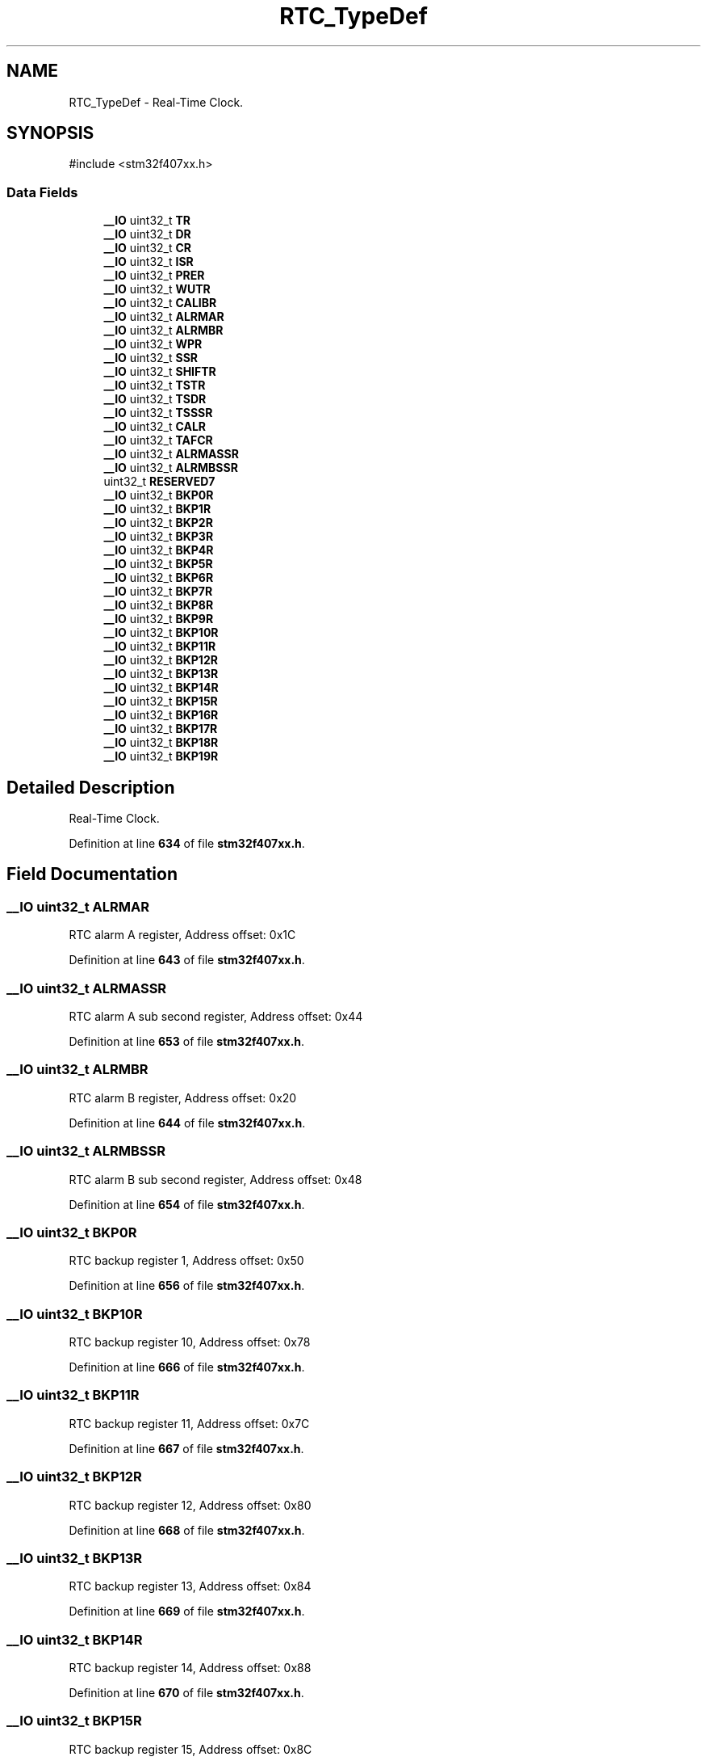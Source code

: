 .TH "RTC_TypeDef" 3 "Version JSTDRVF4" "Joystick Driver" \" -*- nroff -*-
.ad l
.nh
.SH NAME
RTC_TypeDef \- Real-Time Clock\&.  

.SH SYNOPSIS
.br
.PP
.PP
\fR#include <stm32f407xx\&.h>\fP
.SS "Data Fields"

.in +1c
.ti -1c
.RI "\fB__IO\fP uint32_t \fBTR\fP"
.br
.ti -1c
.RI "\fB__IO\fP uint32_t \fBDR\fP"
.br
.ti -1c
.RI "\fB__IO\fP uint32_t \fBCR\fP"
.br
.ti -1c
.RI "\fB__IO\fP uint32_t \fBISR\fP"
.br
.ti -1c
.RI "\fB__IO\fP uint32_t \fBPRER\fP"
.br
.ti -1c
.RI "\fB__IO\fP uint32_t \fBWUTR\fP"
.br
.ti -1c
.RI "\fB__IO\fP uint32_t \fBCALIBR\fP"
.br
.ti -1c
.RI "\fB__IO\fP uint32_t \fBALRMAR\fP"
.br
.ti -1c
.RI "\fB__IO\fP uint32_t \fBALRMBR\fP"
.br
.ti -1c
.RI "\fB__IO\fP uint32_t \fBWPR\fP"
.br
.ti -1c
.RI "\fB__IO\fP uint32_t \fBSSR\fP"
.br
.ti -1c
.RI "\fB__IO\fP uint32_t \fBSHIFTR\fP"
.br
.ti -1c
.RI "\fB__IO\fP uint32_t \fBTSTR\fP"
.br
.ti -1c
.RI "\fB__IO\fP uint32_t \fBTSDR\fP"
.br
.ti -1c
.RI "\fB__IO\fP uint32_t \fBTSSSR\fP"
.br
.ti -1c
.RI "\fB__IO\fP uint32_t \fBCALR\fP"
.br
.ti -1c
.RI "\fB__IO\fP uint32_t \fBTAFCR\fP"
.br
.ti -1c
.RI "\fB__IO\fP uint32_t \fBALRMASSR\fP"
.br
.ti -1c
.RI "\fB__IO\fP uint32_t \fBALRMBSSR\fP"
.br
.ti -1c
.RI "uint32_t \fBRESERVED7\fP"
.br
.ti -1c
.RI "\fB__IO\fP uint32_t \fBBKP0R\fP"
.br
.ti -1c
.RI "\fB__IO\fP uint32_t \fBBKP1R\fP"
.br
.ti -1c
.RI "\fB__IO\fP uint32_t \fBBKP2R\fP"
.br
.ti -1c
.RI "\fB__IO\fP uint32_t \fBBKP3R\fP"
.br
.ti -1c
.RI "\fB__IO\fP uint32_t \fBBKP4R\fP"
.br
.ti -1c
.RI "\fB__IO\fP uint32_t \fBBKP5R\fP"
.br
.ti -1c
.RI "\fB__IO\fP uint32_t \fBBKP6R\fP"
.br
.ti -1c
.RI "\fB__IO\fP uint32_t \fBBKP7R\fP"
.br
.ti -1c
.RI "\fB__IO\fP uint32_t \fBBKP8R\fP"
.br
.ti -1c
.RI "\fB__IO\fP uint32_t \fBBKP9R\fP"
.br
.ti -1c
.RI "\fB__IO\fP uint32_t \fBBKP10R\fP"
.br
.ti -1c
.RI "\fB__IO\fP uint32_t \fBBKP11R\fP"
.br
.ti -1c
.RI "\fB__IO\fP uint32_t \fBBKP12R\fP"
.br
.ti -1c
.RI "\fB__IO\fP uint32_t \fBBKP13R\fP"
.br
.ti -1c
.RI "\fB__IO\fP uint32_t \fBBKP14R\fP"
.br
.ti -1c
.RI "\fB__IO\fP uint32_t \fBBKP15R\fP"
.br
.ti -1c
.RI "\fB__IO\fP uint32_t \fBBKP16R\fP"
.br
.ti -1c
.RI "\fB__IO\fP uint32_t \fBBKP17R\fP"
.br
.ti -1c
.RI "\fB__IO\fP uint32_t \fBBKP18R\fP"
.br
.ti -1c
.RI "\fB__IO\fP uint32_t \fBBKP19R\fP"
.br
.in -1c
.SH "Detailed Description"
.PP 
Real-Time Clock\&. 
.PP
Definition at line \fB634\fP of file \fBstm32f407xx\&.h\fP\&.
.SH "Field Documentation"
.PP 
.SS "\fB__IO\fP uint32_t ALRMAR"
RTC alarm A register, Address offset: 0x1C 
.PP
Definition at line \fB643\fP of file \fBstm32f407xx\&.h\fP\&.
.SS "\fB__IO\fP uint32_t ALRMASSR"
RTC alarm A sub second register, Address offset: 0x44 
.PP
Definition at line \fB653\fP of file \fBstm32f407xx\&.h\fP\&.
.SS "\fB__IO\fP uint32_t ALRMBR"
RTC alarm B register, Address offset: 0x20 
.PP
Definition at line \fB644\fP of file \fBstm32f407xx\&.h\fP\&.
.SS "\fB__IO\fP uint32_t ALRMBSSR"
RTC alarm B sub second register, Address offset: 0x48 
.PP
Definition at line \fB654\fP of file \fBstm32f407xx\&.h\fP\&.
.SS "\fB__IO\fP uint32_t BKP0R"
RTC backup register 1, Address offset: 0x50 
.PP
Definition at line \fB656\fP of file \fBstm32f407xx\&.h\fP\&.
.SS "\fB__IO\fP uint32_t BKP10R"
RTC backup register 10, Address offset: 0x78 
.PP
Definition at line \fB666\fP of file \fBstm32f407xx\&.h\fP\&.
.SS "\fB__IO\fP uint32_t BKP11R"
RTC backup register 11, Address offset: 0x7C 
.PP
Definition at line \fB667\fP of file \fBstm32f407xx\&.h\fP\&.
.SS "\fB__IO\fP uint32_t BKP12R"
RTC backup register 12, Address offset: 0x80 
.PP
Definition at line \fB668\fP of file \fBstm32f407xx\&.h\fP\&.
.SS "\fB__IO\fP uint32_t BKP13R"
RTC backup register 13, Address offset: 0x84 
.PP
Definition at line \fB669\fP of file \fBstm32f407xx\&.h\fP\&.
.SS "\fB__IO\fP uint32_t BKP14R"
RTC backup register 14, Address offset: 0x88 
.PP
Definition at line \fB670\fP of file \fBstm32f407xx\&.h\fP\&.
.SS "\fB__IO\fP uint32_t BKP15R"
RTC backup register 15, Address offset: 0x8C 
.PP
Definition at line \fB671\fP of file \fBstm32f407xx\&.h\fP\&.
.SS "\fB__IO\fP uint32_t BKP16R"
RTC backup register 16, Address offset: 0x90 
.PP
Definition at line \fB672\fP of file \fBstm32f407xx\&.h\fP\&.
.SS "\fB__IO\fP uint32_t BKP17R"
RTC backup register 17, Address offset: 0x94 
.PP
Definition at line \fB673\fP of file \fBstm32f407xx\&.h\fP\&.
.SS "\fB__IO\fP uint32_t BKP18R"
RTC backup register 18, Address offset: 0x98 
.PP
Definition at line \fB674\fP of file \fBstm32f407xx\&.h\fP\&.
.SS "\fB__IO\fP uint32_t BKP19R"
RTC backup register 19, Address offset: 0x9C 
.PP
Definition at line \fB675\fP of file \fBstm32f407xx\&.h\fP\&.
.SS "\fB__IO\fP uint32_t BKP1R"
RTC backup register 1, Address offset: 0x54 
.PP
Definition at line \fB657\fP of file \fBstm32f407xx\&.h\fP\&.
.SS "\fB__IO\fP uint32_t BKP2R"
RTC backup register 2, Address offset: 0x58 
.PP
Definition at line \fB658\fP of file \fBstm32f407xx\&.h\fP\&.
.SS "\fB__IO\fP uint32_t BKP3R"
RTC backup register 3, Address offset: 0x5C 
.PP
Definition at line \fB659\fP of file \fBstm32f407xx\&.h\fP\&.
.SS "\fB__IO\fP uint32_t BKP4R"
RTC backup register 4, Address offset: 0x60 
.PP
Definition at line \fB660\fP of file \fBstm32f407xx\&.h\fP\&.
.SS "\fB__IO\fP uint32_t BKP5R"
RTC backup register 5, Address offset: 0x64 
.PP
Definition at line \fB661\fP of file \fBstm32f407xx\&.h\fP\&.
.SS "\fB__IO\fP uint32_t BKP6R"
RTC backup register 6, Address offset: 0x68 
.PP
Definition at line \fB662\fP of file \fBstm32f407xx\&.h\fP\&.
.SS "\fB__IO\fP uint32_t BKP7R"
RTC backup register 7, Address offset: 0x6C 
.PP
Definition at line \fB663\fP of file \fBstm32f407xx\&.h\fP\&.
.SS "\fB__IO\fP uint32_t BKP8R"
RTC backup register 8, Address offset: 0x70 
.PP
Definition at line \fB664\fP of file \fBstm32f407xx\&.h\fP\&.
.SS "\fB__IO\fP uint32_t BKP9R"
RTC backup register 9, Address offset: 0x74 
.PP
Definition at line \fB665\fP of file \fBstm32f407xx\&.h\fP\&.
.SS "\fB__IO\fP uint32_t CALIBR"
RTC calibration register, Address offset: 0x18 
.PP
Definition at line \fB642\fP of file \fBstm32f407xx\&.h\fP\&.
.SS "\fB__IO\fP uint32_t CALR"
RTC calibration register, Address offset: 0x3C 
.PP
Definition at line \fB651\fP of file \fBstm32f407xx\&.h\fP\&.
.SS "\fB__IO\fP uint32_t CR"
RTC control register, Address offset: 0x08 
.PP
Definition at line \fB638\fP of file \fBstm32f407xx\&.h\fP\&.
.SS "\fB__IO\fP uint32_t DR"
RTC date register, Address offset: 0x04 
.PP
Definition at line \fB637\fP of file \fBstm32f407xx\&.h\fP\&.
.SS "\fB__IO\fP uint32_t ISR"
RTC initialization and status register, Address offset: 0x0C 
.PP
Definition at line \fB639\fP of file \fBstm32f407xx\&.h\fP\&.
.SS "\fB__IO\fP uint32_t PRER"
RTC prescaler register, Address offset: 0x10 
.PP
Definition at line \fB640\fP of file \fBstm32f407xx\&.h\fP\&.
.SS "uint32_t RESERVED7"
Reserved, 0x4C 
.br
 
.PP
Definition at line \fB655\fP of file \fBstm32f407xx\&.h\fP\&.
.SS "\fB__IO\fP uint32_t SHIFTR"
RTC shift control register, Address offset: 0x2C 
.PP
Definition at line \fB647\fP of file \fBstm32f407xx\&.h\fP\&.
.SS "\fB__IO\fP uint32_t SSR"
RTC sub second register, Address offset: 0x28 
.PP
Definition at line \fB646\fP of file \fBstm32f407xx\&.h\fP\&.
.SS "\fB__IO\fP uint32_t TAFCR"
RTC tamper and alternate function configuration register, Address offset: 0x40 
.PP
Definition at line \fB652\fP of file \fBstm32f407xx\&.h\fP\&.
.SS "\fB__IO\fP uint32_t TR"
RTC time register, Address offset: 0x00 
.PP
Definition at line \fB636\fP of file \fBstm32f407xx\&.h\fP\&.
.SS "\fB__IO\fP uint32_t TSDR"
RTC time stamp date register, Address offset: 0x34 
.PP
Definition at line \fB649\fP of file \fBstm32f407xx\&.h\fP\&.
.SS "\fB__IO\fP uint32_t TSSSR"
RTC time-stamp sub second register, Address offset: 0x38 
.PP
Definition at line \fB650\fP of file \fBstm32f407xx\&.h\fP\&.
.SS "\fB__IO\fP uint32_t TSTR"
RTC time stamp time register, Address offset: 0x30 
.PP
Definition at line \fB648\fP of file \fBstm32f407xx\&.h\fP\&.
.SS "\fB__IO\fP uint32_t WPR"
RTC write protection register, Address offset: 0x24 
.PP
Definition at line \fB645\fP of file \fBstm32f407xx\&.h\fP\&.
.SS "\fB__IO\fP uint32_t WUTR"
RTC wakeup timer register, Address offset: 0x14 
.PP
Definition at line \fB641\fP of file \fBstm32f407xx\&.h\fP\&.

.SH "Author"
.PP 
Generated automatically by Doxygen for Joystick Driver from the source code\&.
